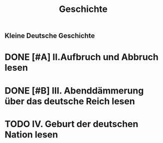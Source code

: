 #+TITLE: Geschichte

** Kleine Deutsche Geschichte
* DONE [#A] II.Aufbruch und Abbruch lesen
SCHEDULED: <2022-04-03 Sun>

* DONE [#B] III. Abenddämmerung über das deutsche Reich lesen
DEADLINE: <2022-04-05 Tue> SCHEDULED: <2022-04-04 Mon>

* TODO IV. Geburt der deutschen Nation lesen
DEADLINE: <2022-04-07 Fri> SCHEDULED: <2022-04-06 Thu>
